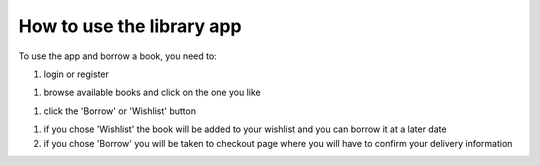 How to use the library app
=====================

To use the app and borrow a book, you need to:

#) login or register

.. image:: ../login.png

#) browse available books and click on the one you like 

.. image:: ../main_lib.png

#) click the 'Borrow' or 'Wishlist' button

.. image:: ../book_page.png

#) if you chose 'Wishlist' the book will be added to your wishlist and you can borrow it at a later date

#) if you chose 'Borrow' you will be taken to checkout page where you will have to confirm your delivery information 
 
